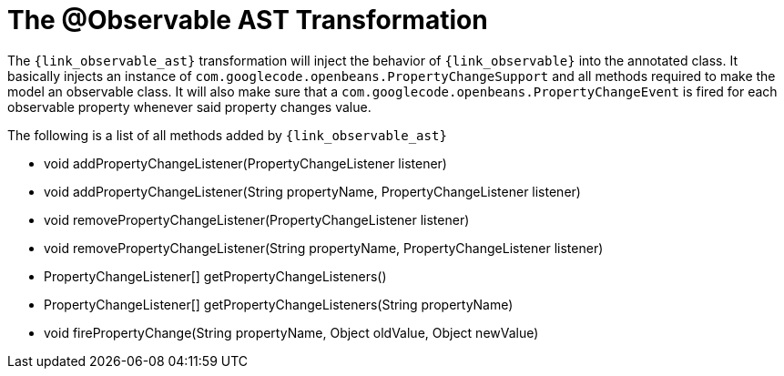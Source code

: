 
[[_models_observable_transformation]]
= The @Observable AST Transformation

The `{link_observable_ast}` transformation will inject the behavior of `{link_observable}`
into the annotated class. It basically injects an instance of `com.googlecode.openbeans.PropertyChangeSupport`
and all methods required to make the model an observable class. It will also make sure that
a `com.googlecode.openbeans.PropertyChangeEvent` is fired for each observable property whenever said
property changes value.

The following is a list of all methods added by `{link_observable_ast}`

 * void addPropertyChangeListener(PropertyChangeListener listener)
 * void addPropertyChangeListener(String propertyName, PropertyChangeListener listener)
 * void removePropertyChangeListener(PropertyChangeListener listener)
 * void removePropertyChangeListener(String propertyName, PropertyChangeListener listener)
 * PropertyChangeListener[] getPropertyChangeListeners()
 * PropertyChangeListener[] getPropertyChangeListeners(String propertyName)
 * void firePropertyChange(String propertyName, Object oldValue, Object newValue)
